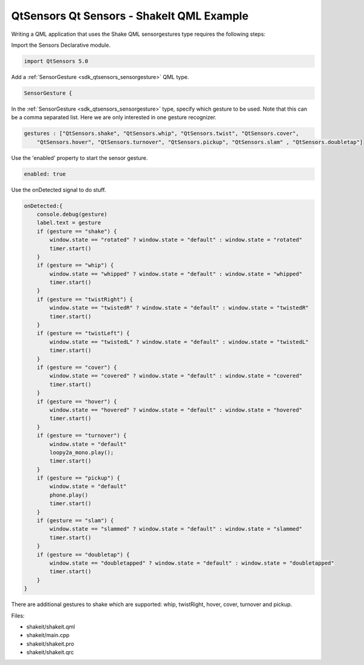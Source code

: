 .. _sdk_qtsensors_qt_sensors_-_shakeit_qml_example:

QtSensors Qt Sensors - ShakeIt QML Example
==========================================



Writing a QML application that uses the Shake QML sensorgestures type requires the following steps:

Import the Sensors Declarative module.

.. code:: qml

    import QtSensors 5.0

Add a :ref:`SensorGesture <sdk_qtsensors_sensorgesture>` QML type.

.. code:: qml

        SensorGesture {

In the :ref:`SensorGesture <sdk_qtsensors_sensorgesture>` type, specify which gesture to be used. Note that this can be a comma separated list. Here we are only interested in one gesture recognizer.

.. code:: qml

            gestures : ["QtSensors.shake", "QtSensors.whip", "QtSensors.twist", "QtSensors.cover",
                "QtSensors.hover", "QtSensors.turnover", "QtSensors.pickup", "QtSensors.slam" , "QtSensors.doubletap"]

Use the 'enabled' property to start the sensor gesture.

.. code:: qml

            enabled: true

Use the onDetected signal to do stuff.

.. code:: qml

            onDetected:{
                console.debug(gesture)
                label.text = gesture
                if (gesture == "shake") {
                    window.state == "rotated" ? window.state = "default" : window.state = "rotated"
                    timer.start()
                }
                if (gesture == "whip") {
                    window.state == "whipped" ? window.state = "default" : window.state = "whipped"
                    timer.start()
                }
                if (gesture == "twistRight") {
                    window.state == "twistedR" ? window.state = "default" : window.state = "twistedR"
                    timer.start()
                }
                if (gesture == "twistLeft") {
                    window.state == "twistedL" ? window.state = "default" : window.state = "twistedL"
                    timer.start()
                }
                if (gesture == "cover") {
                    window.state == "covered" ? window.state = "default" : window.state = "covered"
                    timer.start()
                }
                if (gesture == "hover") {
                    window.state == "hovered" ? window.state = "default" : window.state = "hovered"
                    timer.start()
                }
                if (gesture == "turnover") {
                    window.state = "default"
                    loopy2a_mono.play();
                    timer.start()
                }
                if (gesture == "pickup") {
                    window.state = "default"
                    phone.play()
                    timer.start()
                }
                if (gesture == "slam") {
                    window.state == "slammed" ? window.state = "default" : window.state = "slammed"
                    timer.start()
                }
                if (gesture == "doubletap") {
                    window.state == "doubletapped" ? window.state = "default" : window.state = "doubletapped"
                    timer.start()
                }
            }

There are additional gestures to shake which are supported: whip, twistRight, hover, cover, turnover and pickup.

Files:

-  shakeit/shakeit.qml
-  shakeit/main.cpp
-  shakeit/shakeit.pro
-  shakeit/shakeit.qrc

